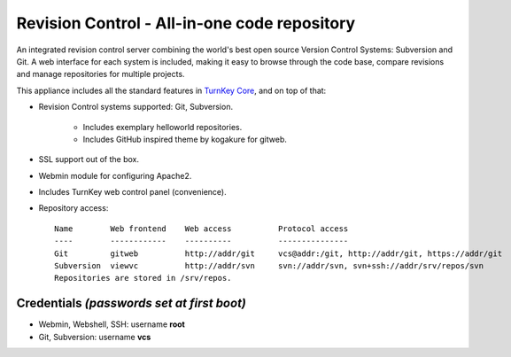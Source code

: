 Revision Control - All-in-one code repository
=============================================

An integrated revision control server combining the world's best open
source Version Control Systems: Subversion and Git.
A web interface for each system is included, making it easy to browse
through the code base, compare revisions and manage repositories for
multiple projects.

This appliance includes all the standard features in `TurnKey Core`_,
and on top of that:

- Revision Control systems supported: Git, Subversion.
   
   - Includes exemplary helloworld repositories.
   - Includes GitHub inspired theme by kogakure for gitweb.

- SSL support out of the box.
- Webmin module for configuring Apache2.
- Includes TurnKey web control panel (convenience).

- Repository access::

    Name        Web frontend    Web access          Protocol access
    ----        ------------    ----------          ---------------
    Git         gitweb          http://addr/git     vcs@addr:/git, http://addr/git, https://addr/git
    Subversion  viewvc          http://addr/svn     svn://addr/svn, svn+ssh://addr/srv/repos/svn
    Repositories are stored in /srv/repos.

Credentials *(passwords set at first boot)*
-------------------------------------------

-  Webmin, Webshell, SSH: username **root**
-  Git, Subversion: username **vcs**


.. _TurnKey Core: https://www.turnkeylinux.org/core

